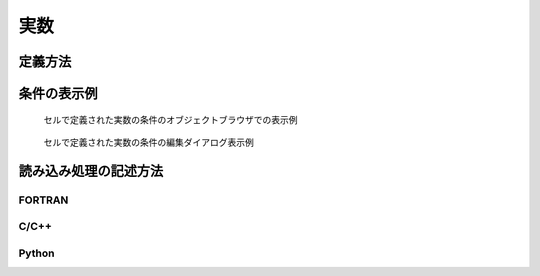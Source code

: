 実数
=====

定義方法
----------

.. code-block:: xml
   :caption: 実数の格子属性の定義例
   :name: grid_att_example_real_def
   :linenos:

   <Item name="roughness" caption="Roughness">
     <Definition valueType="real" position="cell" />
   </Item>

条件の表示例
---------------

.. _grid_att_example_real_object_browser:

.. figure:: images/grid_att_example_real_object_browser.png
   :width: 200pt

   セルで定義された実数の条件のオブジェクトブラウザでの表示例

.. _grid_att_example_real_edit_dialog:

.. figure:: images/grid_att_example_real_edit_dialog.png
   :width: 300pt

   セルで定義された実数の条件の編集ダイアログ表示例

読み込み処理の記述方法
---------------------------

FORTRAN
''''''''''

.. code-block:: fortran
   :caption: セルで定義された実数の格子属性を読み込むための処理の記述例 FORTRAN
   :name: grid_att_example_real_load_fortran
   :linenos:

   integer:: ier, cellcount
   double precision, dimension(:), allocatable:: roughness

   ! サイズを調べる
   call cg_iRIC_Read_Grid_CellCount(fid, cellcount, ier)
   ! メモリを確保
   allocate(roughness(cellcount))
   ! 確保したメモリに値を読み込む
   call cg_iRIC_Read_Grid_Real_Cell(fid, "roughness", roughness, ier)

C/C++
'''''''

.. code-block:: c
   :caption: セルで定義された実数の格子属性を読み込むための処理の記述例 C++
   :name: grid_att_example_real_load_c
   :linenos:

   int ier, cellcount;
   std::vector<double> roughness;

   // サイズを調べる
   ier = cg_iRIC_Read_Grid_CellCount(fid, &cellcount);
   // メモリを確保
   roughness.assign(cellcout, 0);
   // 確保したメモリに値を読み込む
   ier = cg_iRIC_Read_Grid_Real_Cell(fid, "roughness", roughness.data());

Python
'''''''

.. code-block:: python
   :caption: セルで定義された実数の格子属性を読み込むための処理の記述例 Python
   :name: grid_att_example_real_load_python
   :linenos:

   roughness = cg_iRIC_Read_Grid_Real_Cell(fid, "roughness")
